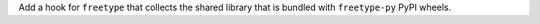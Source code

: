 Add a hook for ``freetype`` that collects the shared library that is
bundled with ``freetype-py`` PyPI wheels.
